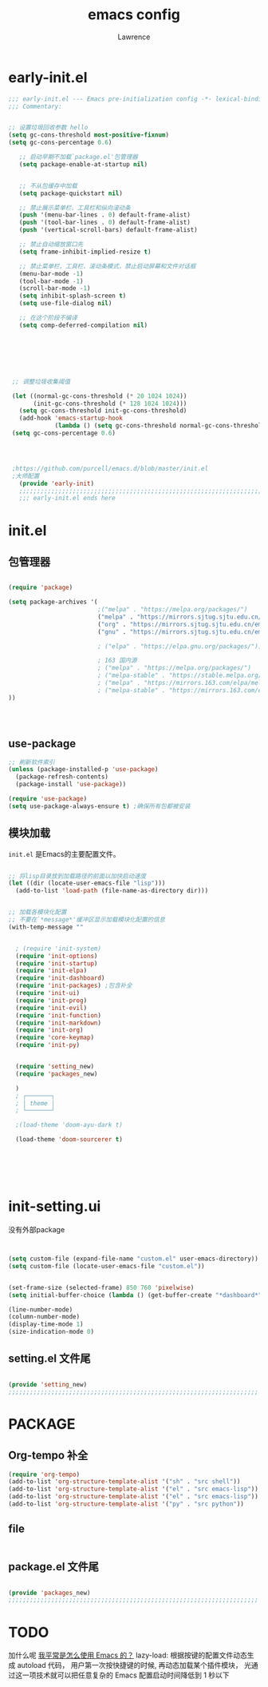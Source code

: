 #+TITLE:emacs config
#+AUTHOR:Lawrence

* early-init.el
:PROPERTIES:
:HEADER-ARGS: :tangle early-init.el
:END:

#+BEGIN_SRC emacs-lisp
;;; early-init.el --- Emacs pre-initialization config -*- lexical-binding: t -*-
;;; Commentary:


;; 设置垃圾回收参数 hello
(setq gc-cons-threshold most-positive-fixnum)
(setq gc-cons-percentage 0.6)

   ;; 启动早期不加载`package.el'包管理器
   (setq package-enable-at-startup nil)


   ;; 不从包缓存中加载
   (setq package-quickstart nil)

   ;; 禁止展示菜单栏、工具栏和纵向滚动条
   (push '(menu-bar-lines . 0) default-frame-alist)
   (push '(tool-bar-lines . 0) default-frame-alist)
   (push '(vertical-scroll-bars) default-frame-alist)

   ;; 禁止自动缩放窗口先
   (setq frame-inhibit-implied-resize t)

   ;; 禁止菜单栏、工具栏、滚动条模式，禁止启动屏幕和文件对话框
   (menu-bar-mode -1)
   (tool-bar-mode -1)
   (scroll-bar-mode -1)
   (setq inhibit-splash-screen t)
   (setq use-file-dialog nil)

   ;; 在这个阶段不编译
   (setq comp-deferred-compilation nil)







 ;; 调整垃圾收集阈值

 (let ((normal-gc-cons-threshold (* 20 1024 1024))
       (init-gc-cons-threshold (* 128 1024 1024)))
   (setq gc-cons-threshold init-gc-cons-threshold)
   (add-hook 'emacs-startup-hook
             (lambda () (setq gc-cons-threshold normal-gc-cons-threshold))))
 (setq gc-cons-percentage 0.6)




 ;https://github.com/purcell/emacs.d/blob/master/init.el
 ;大师配置
   (provide 'early-init)
   ;;;;;;;;;;;;;;;;;;;;;;;;;;;;;;;;;;;;;;;;;;;;;;;;;;;;;;;;;;;;;;;;;;;;;;
   ;;; early-init.el ends here
#+END_SRC

* init.el
:PROPERTIES:
:HEADER-ARGS: :tangle init.el
:END:
** 包管理器
#+begin_src emacs-lisp

(require 'package)

(setq package-archives '(
                         ;("melpa" . "https://melpa.org/packages/")
                         ("melpa" . "https://mirrors.sjtug.sjtu.edu.cn/emacs-elpa/melpa/")
                         ("org" . "https://mirrors.sjtug.sjtu.edu.cn/emacs-elpa/org/")
                         ("gnu" . "https://mirrors.sjtug.sjtu.edu.cn/emacs-elpa/gnu/")

                         ; ("elpa" . "https://elpa.gnu.org/packages/")))

                         ; 163 国内源
                         ; ("melpa" . "https://melpa.org/packages/")
                         ; ("melpa-stable" . "https://stable.melpa.org/packages/")
                         ; ("melpa" . "https://mirrors.163.com/elpa/melpa/")
                         ; ("melpa-stable" . "https://mirrors.163.com/elpa/stable-melpa/"))))
))




#+end_src

** use-package
#+begin_src emacs-lisp
;; 刷新软件索引
(unless (package-installed-p 'use-package)
  (package-refresh-contents)
  (package-install 'use-package))

(require 'use-package)
(setq use-package-always-ensure t) ;确保所有包都被安装
#+end_src

** 模块加载
=init.el= 是Emacs的主要配置文件。
#+begin_src emacs-lisp

;; 将lisp目录放到加载路径的前面以加快启动速度
(let ((dir (locate-user-emacs-file "lisp")))
  (add-to-list 'load-path (file-name-as-directory dir)))


;; 加载各模块化配置
;; 不要在`*message*'缓冲区显示加载模块化配置的信息
(with-temp-message ""


  ; (require 'init-system)
  (require 'init-options)
  (require 'init-startup)
  (require 'init-elpa)
  (require 'init-dashboard)
  (require 'init-packages) ;包含补全
  (require 'init-ui)
  (require 'init-prog)
  (require 'init-evil)
  (require 'init-function)
  (require 'init-markdown)
  (require 'init-org)
  (require 'core-keymap)
  (require 'init-py)


  (require 'setting_new)
  (require 'packages_new)

  )
  ; ┌───────┐
  ; │ theme │
  ; └───────┘

  ;(load-theme 'doom-ayu-dark t)

  (load-theme 'doom-sourcerer t)






#+end_src

* init-setting.ui
:PROPERTIES:
:HEADER-ARGS: :tangle lisp/setting_new.el :mkdirp yes
:END:
没有外部package
#+begin_src emacs-lisp


  (setq custom-file (expand-file-name "custom.el" user-emacs-directory))
  (setq custom-file (locate-user-emacs-file "custom.el"))


  (set-frame-size (selected-frame) 850 760 'pixelwise)
  (setq initial-buffer-choice (lambda () (get-buffer-create "*dashboard*")))

  (line-number-mode)
  (column-number-mode)
  (display-time-mode 1)
  (size-indication-mode 0)

#+end_src


** setting.el 文件尾
#+BEGIN_SRC emacs-lisp

(provide 'setting_new)
;;;;;;;;;;;;;;;;;;;;;;;;;;;;;;;;;;;;;;;;;;;;;;;;;;;;;;;;;;;;;;;;;;;;;;
#+END_SRC


* PACKAGE
:PROPERTIES:
:HEADER-ARGS: :tangle lisp/packages_new.el :mkdirp yes
:END:
** Org-tempo 补全
#+begin_src emacs-lisp
(require 'org-tempo)
(add-to-list 'org-structure-template-alist '("sh" . "src shell"))
(add-to-list 'org-structure-template-alist '("el" . "src emacs-lisp"))
(add-to-list 'org-structure-template-alist '("el" . "src emacs-lisp"))
(add-to-list 'org-structure-template-alist '("py" . "src python"))
#+end_src


** file
#+begin_src emacs-lisp

#+end_src

** package.el 文件尾
#+BEGIN_SRC emacs-lisp

(provide 'packages_new)
;;;;;;;;;;;;;;;;;;;;;;;;;;;;;;;;;;;;;;;;;;;;;;;;;;;;;;;;;;;;;;;;;;;;;;
#+END_SRC


* TODO
加什么呢
[[https://manateelazycat.github.io/2022/11/07/how-i-use-emacs/][我平常是怎么使用 Emacs 的？]]
lazy-load: 根据按键的配置文件动态生成 autoload 代码， 用户第一次按快捷键的时候, 再动态加载某个插件模块， 光通过这一项技术就可以把任意复杂的 Emacs 配置启动时间降低到 1 秒以下
